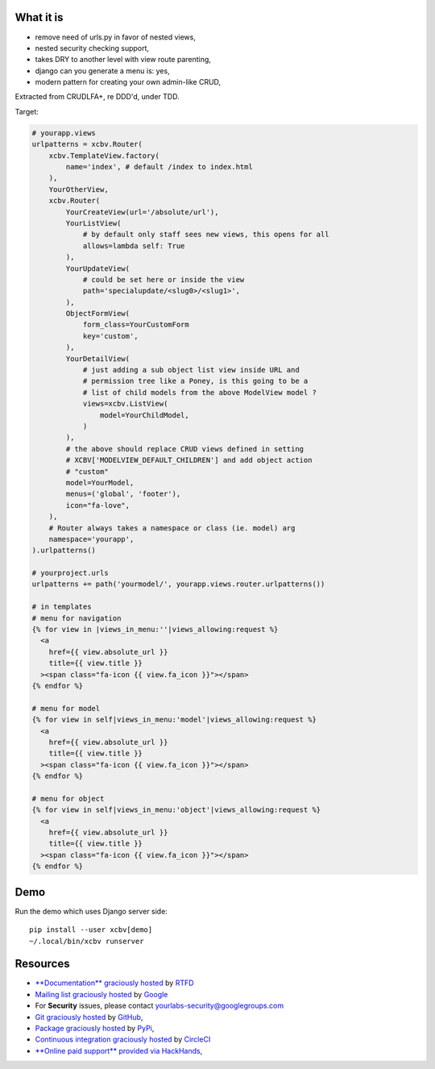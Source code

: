 .. image:: https://img.shields.io/readthedocs/xcbv.svg?style=for-the-badge
   :target: https://xcbv.readthedocs.io
.. image:: https://img.shields.io/circleci/project/github/yourlabs/xcbv/master.svg?style=for-the-badge
   :target: https://circleci.com/gh/yourlabs/xcbv
.. image:: https://img.shields.io/codecov/c/github/yourlabs/xcbv/master.svg?style=for-the-badge
   :target: https://codecov.io/gh/yourlabs/xcbv
.. image:: https://img.shields.io/npm/v/xcbv.svg?style=for-the-badge
   :target: https://www.npmjs.com/package/xcbv
.. image:: https://img.shields.io/pypi/v/xcbv.svg?style=for-the-badge
   :target: https://pypi.python.org/pypi/xcbv

What it is
==========

- remove need of urls.py in favor of nested views,
- nested security checking support,
- takes DRY to another level with view route parenting,
- django can you generate a menu is: yes,
- modern pattern for creating your own admin-like CRUD,

Extracted from CRUDLFA+, re DDD'd, under TDD.

Target:

.. code-block:: python

    # yourapp.views
    urlpatterns = xcbv.Router(
        xcbv.TemplateView.factory(
            name='index', # default /index to index.html
        ),
        YourOtherView,
        xcbv.Router(
            YourCreateView(url='/absolute/url'),
            YourListView(
                # by default only staff sees new views, this opens for all
                allows=lambda self: True
            ),
            YourUpdateView(
                # could be set here or inside the view
                path='specialupdate/<slug0>/<slug1>',
            ),
            ObjectFormView(
                form_class=YourCustomForm
                key='custom',
            ),
            YourDetailView(
                # just adding a sub object list view inside URL and
                # permission tree like a Poney, is this going to be a
                # list of child models from the above ModelView model ?
                views=xcbv.ListView(
                    model=YourChildModel,
                )
            ),
            # the above should replace CRUD views defined in setting
            # XCBV['MODELVIEW_DEFAULT_CHILDREN'] and add object action
            # "custom"
            model=YourModel,
            menus=('global', 'footer'),
            icon="fa-love",
        ),
        # Router always takes a namespace or class (ie. model) arg
        namespace='yourapp',
    ).urlpatterns()

    # yourproject.urls
    urlpatterns += path('yourmodel/', yourapp.views.router.urlpatterns())

    # in templates
    # menu for navigation
    {% for view in |views_in_menu:''|views_allowing:request %}
      <a
        href={{ view.absolute_url }}
        title={{ view.title }}
      ><span class="fa-icon {{ view.fa_icon }}"></span>
    {% endfor %}

    # menu for model
    {% for view in self|views_in_menu:'model'|views_allowing:request %}
      <a
        href={{ view.absolute_url }}
        title={{ view.title }}
      ><span class="fa-icon {{ view.fa_icon }}"></span>
    {% endfor %}

    # menu for object
    {% for view in self|views_in_menu:'object'|views_allowing:request %}
      <a
        href={{ view.absolute_url }}
        title={{ view.title }}
      ><span class="fa-icon {{ view.fa_icon }}"></span>
    {% endfor %}

Demo
====

Run the demo which uses Django server side::

    pip install --user xcbv[demo]
    ~/.local/bin/xcbv runserver

Resources
=========

- `**Documentation** graciously hosted
  <http://xcbv.readthedocs.io>`_ by `RTFD
  <http://rtfd.org>`_
- `Mailing list graciously hosted
  <http://groups.google.com/group/yourlabs>`_ by `Google
  <http://groups.google.com>`_
- For **Security** issues, please contact yourlabs-security@googlegroups.com
- `Git graciously hosted
  <https://github.com/yourlabs/xcbv/>`_ by `GitHub
  <http://github.com>`_,
- `Package graciously hosted
  <http://pypi.python.org/pypi/xcbv/>`_ by `PyPi
  <http://pypi.python.org/pypi>`_,
- `Continuous integration graciously hosted
  <http://circleci.com/gh/yourlabs/xcbv>`_ by `CircleCI
  <http://circleci.com>`_
- `**Online paid support** provided via HackHands
  <https://hackhands.com/jpic/>`_,
